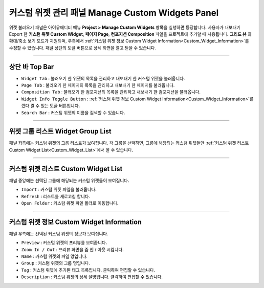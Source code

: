 커스텀 위젯 관리 패널 Manage Custom Widgets Panel
======================================================

위젯 불러오기 패널은 아이유에디터 메뉴 **Project > Manage Custom Widgets** 항목을 실행하면 등장합니다. 사용자가 내보내기 Export 한 **커스텀 위젯 Custom Widget**, **페이지 Page**, **컴포지션 Composition** 파일을 프로젝트에 추가할 때 사용됩니다. **그리드 뷰** 의 확대/축소 보기 모드가 지원되며, 우측에서 :ref:`커스텀 위젯 정보 Custom Widget Information<Custom_Widget_Information>`를 수정할 수 있습니다. 패널 상단의 토글 버튼으로 상세 화면을 열고 닫을 수 있습니다.

.. thumbnail:: resource_new/panel_manage_widget.png


----------

상단 바 Top Bar
----------------------------

* ``Widget Tab`` : 불러오기 한 위젯의 목록을 관리하고 내보내기 한 커스텀 위젯을 불러옵니다.
* ``Page Tab`` : 불러오기 한 페이지의 목록을 관리하고 내보내기 한 페이지를 불러옵니다.
* ``Composition Tab`` : 불러오기 한 컴포지션의 목록을 관리하고 내보내기 한 컴포지션을 불러옵니다.
* ``Widget Info Toggle Button`` : :ref:`커스텀 위젯 정보 Custom Widget Information<Custom_Widget_Information>`를 껐다 켤 수 있는 토글 버튼입니다.
* ``Search Bar`` : 커스텀 위젯의 이름을 검색할 수 있습니다.


----------


위젯 그룹 리스트 Widget Group List
------------------------------------

패널 좌측에는 커스텀 위젯의 그룹 리스트가 보여집니다. 각 그룹을 선택하면, 그룹에 해당되는 커스텀 위젯들만 :ref:`커스텀 위젯 리스트 Custom Widget List<Custom_Widget_List>`에서 볼 수 있습니다.


----------

.. _Custom_Widget_List:

커스텀 위젯 리스트 Custom Widget List
------------------------------------

패널 중앙에는 선택된 그룹에 해당되는 커스텀 위젯들이 보여집니다.

* ``Import`` : 커스텀 위젯 파일을 불러옵니다.
* ``Refresh`` : 리스트를 새로고침 합니다.
* ``Open Folder`` : 커스텀 위젯 파일 폴더로 이동합니다.



----------

.. _Custom_Widget_Information:

커스텀 위젯 정보 Custom Widget Information
---------------------------------------------------------

패널 우측에는 선택된 커스텀 위젯의 정보가 보여집니다.

* ``Preview`` : 커스텀 위젯의 프리뷰를 보여줍니다.
* ``Zoom In / Out`` : 프리뷰 화면을 줌 인 / 아웃 시킵니다.
* ``Name`` : 커스텀 위젯의 파일 명입니다.
* ``Group`` : 커스텀 위젯의 그룹 명입니다.
* ``Tag`` : 커스텀 위젯에 추가된 태그 목록입니다. 클릭하여 편집할 수 있습니다.
* ``Description`` : 커스텀 위젯의 상세 설명입니다. 클릭하여 편집할 수 있습니다.
